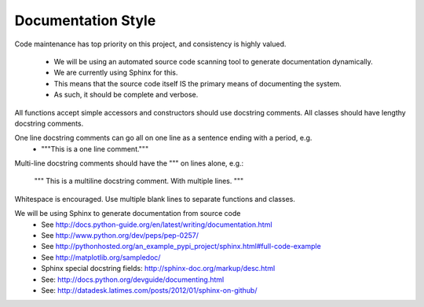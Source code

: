 Documentation Style
===================


Code maintenance has top priority on this project, and consistency is highly valued.

    * We will be using an automated source code scanning tool to generate documentation dynamically.
    * We are currently using Sphinx for this.
    * This means that the source code itself IS the primary means of documenting the system.
    * As such, it should be complete and verbose.



All functions accept simple accessors and constructors should use docstring comments.  All classes should have lengthy docstring comments.

One line docstring comments can go all on one line as a sentence ending with a period, e.g.
    * """This is a one line comment."""

Multi-line docstring comments should have the """ on lines alone, e.g.:

				"""
				This is a multiline docstring comment.
				With multiple lines.
				"""



Whitespace is encouraged.  Use multiple blank lines to separate functions and classes.



We will be using Sphinx to generate documentation from source code
    * See http://docs.python-guide.org/en/latest/writing/documentation.html
    * See http://www.python.org/dev/peps/pep-0257/
    * See http://pythonhosted.org/an_example_pypi_project/sphinx.html#full-code-example
    * See http://matplotlib.org/sampledoc/
    * Sphinx special docstring fields: http://sphinx-doc.org/markup/desc.html
    * See: http://docs.python.org/devguide/documenting.html
    * See: http://datadesk.latimes.com/posts/2012/01/sphinx-on-github/
